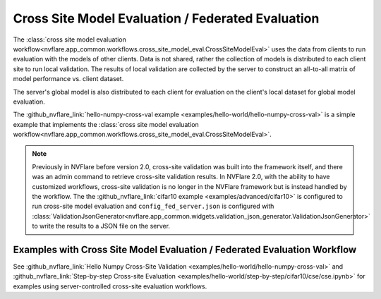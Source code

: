 .. _cross_site_model_evaluation:

Cross Site Model Evaluation / Federated Evaluation
--------------------------------------------------
The :class:`cross site model evaluation workflow<nvflare.app_common.workflows.cross_site_model_eval.CrossSiteModelEval>`
uses the data from clients to run evaluation with the models of other clients.
Data is not shared, rather the collection of models is distributed to each client site to run local validation.  The
results of local validation are collected by the server to construct an all-to-all matrix of model performance vs.
client dataset.

The server's global model is also distributed to each client for evaluation on the client's local dataset for global
model evaluation.

The :github_nvflare_link:`hello-numpy-cross-val example <examples/hello-world/hello-numpy-cross-val>` is a simple
example that implements the :class:`cross site model evaluation workflow<nvflare.app_common.workflows.cross_site_model_eval.CrossSiteModelEval>`.

.. note::

   Previously in NVFlare before version 2.0, cross-site validation was built into the framework itself, and there was an
   admin command to retrieve cross-site validation results. In NVFlare 2.0, with the ability to have customized
   workflows, cross-site validation is no longer in the NVFlare framework but is instead handled by the workflow. The
   the :github_nvflare_link:`cifar10 example <examples/advanced/cifar10>` is configured to run cross-site
   model evaluation and ``config_fed_server.json`` is configured with :class:`ValidationJsonGenerator<nvflare.app_common.widgets.validation_json_generator.ValidationJsonGenerator>`
   to write the results to a JSON file on the server.

Examples with Cross Site Model Evaluation / Federated Evaluation Workflow
^^^^^^^^^^^^^^^^^^^^^^^^^^^^^^^^^^^^^^^^^^^^^^^^^^^^^^^^^^^^^^^^^^^^^^^^^
See :github_nvflare_link:`Hello Numpy Cross-Site Validation <examples/hello-world/hello-numpy-cross-val>` and
:github_nvflare_link:`Step-by-step Cross-site Evaluation <examples/hello-world/step-by-step/cifar10/cse/cse.ipynb>` for examples using server-controlled cross-site evaluation workflows.
